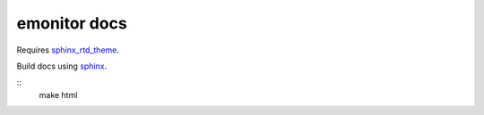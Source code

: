emonitor docs
=============

Requires `sphinx_rtd_theme <https://sphinx-rtd-theme.readthedocs.io/en/latest/>`_.

Build docs using `sphinx <http://www.sphinx-doc.org>`_.

::
   make html